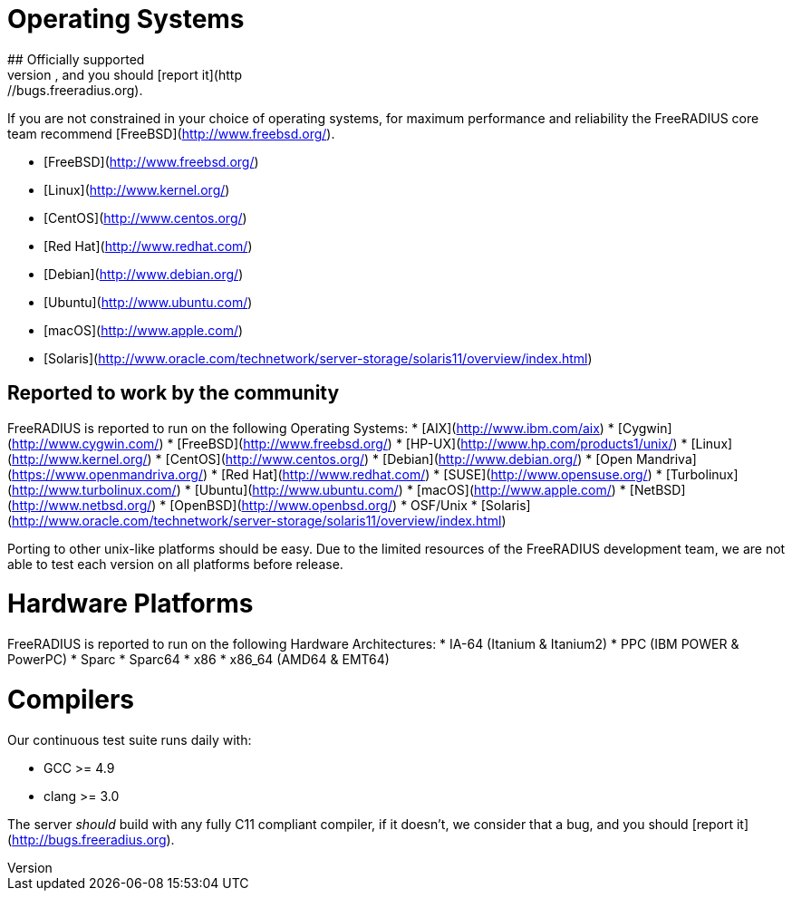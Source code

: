 
# Operating Systems
## Officially supported
The following platforms are officially supported by the FreeRADIUS project, if FreeRADIUS fails to build or compile correctly of these platforms we consider this a bug, and you should [report it](http://bugs.freeradius.org).

If you are not constrained in your choice of operating systems, for maximum performance and reliability the FreeRADIUS core team recommend [FreeBSD](http://www.freebsd.org/).

* [FreeBSD](http://www.freebsd.org/)
* [Linux](http://www.kernel.org/)
  * [CentOS](http://www.centos.org/)
  * [Red Hat](http://www.redhat.com/)
  * [Debian](http://www.debian.org/)
  * [Ubuntu](http://www.ubuntu.com/)
* [macOS](http://www.apple.com/)
* [Solaris](http://www.oracle.com/technetwork/server-storage/solaris11/overview/index.html)

## Reported to work by the community
FreeRADIUS is reported to run on the following Operating Systems:
* [AIX](http://www.ibm.com/aix)
* [Cygwin](http://www.cygwin.com/)
* [FreeBSD](http://www.freebsd.org/)
* [HP-UX](http://www.hp.com/products1/unix/)
* [Linux](http://www.kernel.org/)
  * [CentOS](http://www.centos.org/)
  * [Debian](http://www.debian.org/)
  * [Open Mandriva](https://www.openmandriva.org/)
  * [Red Hat](http://www.redhat.com/)
  * [SUSE](http://www.opensuse.org/)
  * [Turbolinux](http://www.turbolinux.com/)
  * [Ubuntu](http://www.ubuntu.com/)
* [macOS](http://www.apple.com/)
* [NetBSD](http://www.netbsd.org/)
* [OpenBSD](http://www.openbsd.org/)
* OSF/Unix
* [Solaris](http://www.oracle.com/technetwork/server-storage/solaris11/overview/index.html)

Porting to other unix-like platforms should be easy. Due to the limited resources of the FreeRADIUS development team, we are not able to test each version on all platforms before release.

# Hardware Platforms

FreeRADIUS is reported to run on the following Hardware Architectures:
* IA-64 (Itanium & Itanium2)
* PPC (IBM POWER & PowerPC)
* Sparc
* Sparc64
* x86
* x86_64 (AMD64 & EMT64)

# Compilers
Our continuous test suite runs daily with:

* GCC >= 4.9
* clang >= 3.0

The server _should_ build with any fully C11 compliant compiler, if it doesn't, we consider that a bug, and you should [report it](http://bugs.freeradius.org).
